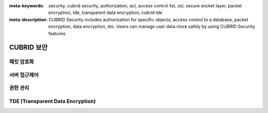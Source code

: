 
:meta-keywords: security, cubrid security, authorization, acl, access control list, ssl, secure socket layer, packet encryption, tde, transparent data encryption, cubrid tde
:meta-description: CUBRID Security includes authorization for specific objects, access control to a database, packet encryption, data encryption, etc. Users can manage user data more safely by using CUBRID Security features.

***********
CUBRID 보안
***********


패킷 암호화
===========


서버 접근제어
=============


권한 관리
=========


TDE (Transparent Data Encryption)
=================================


